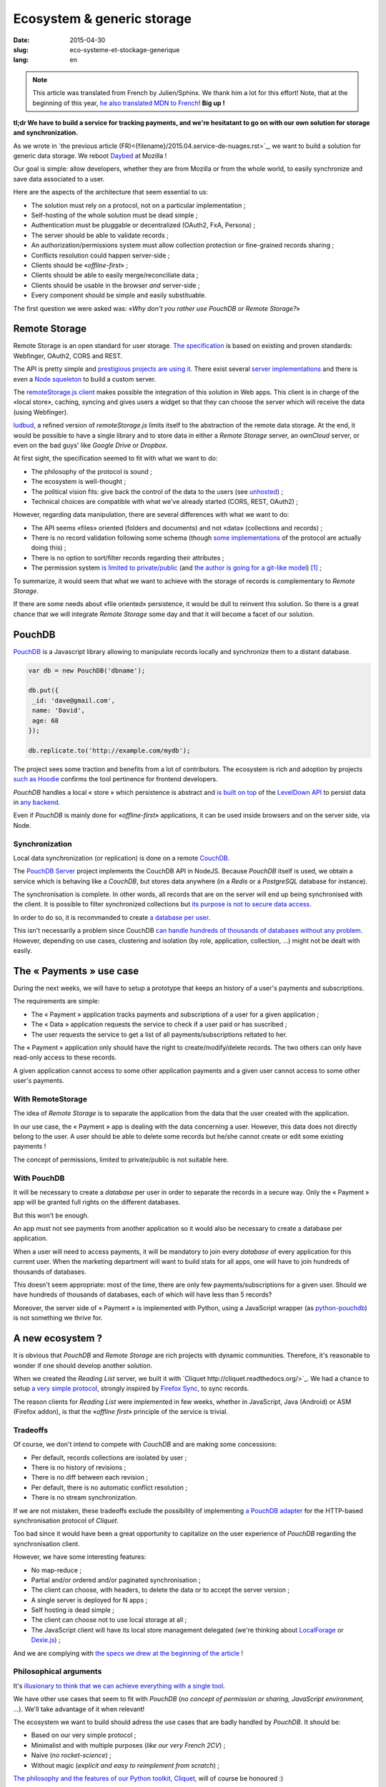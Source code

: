 Ecosystem & generic storage
===========================

:date: 2015-04-30
:slug: eco-systeme-et-stockage-generique
:lang: en

.. note::

    This article was translated from French by Julien/Sphinx. We thank him a lot
    for this effort! Note, that at the beginning of this year,
    `he also translated MDN to French <https://medium.com/@Sphinx/mdn-pr%C3%A9sentation-de-la-documentation-javascript-70541cecae54>`_!
    **Big up !**


**tl;dr We have to build a service for tracking payments, and we're hesitatant
to go on with our own solution for storage and synchronization.**

As we wrote in `the previous article (FR)<{filename}/2015.04.service-de-nuages.rst>`_,
we want to build a solution for generic data storage. We reboot `Daybed <http://daybed.readthedocs.org>`_
at Mozilla !

Our goal is simple: allow developers, whether they are from Mozilla or from the whole world,
to easily synchronize and save data associated to a user.


.. _storage-specs:

Here are the aspects of the architecture that seem essential to us:

* The solution must rely on a protocol, not on a particular implementation ;
* Self-hosting of the whole solution must be dead simple ;
* Authentication must be pluggable or decentralized (OAuth2, FxA, Persona) ;
* The server should be able to validate records ;
* An authorization/permissions system must allow collection protection or
  fine-grained records sharing ;
* Conflicts resolution could happen server-side ;
* Clients should be «*offline-first*» ;
* Clients should be able to easily merge/reconciliate data ;
* Clients should be usable in the browser *and* server-side ;
* Every component should be simple and easily substituable.

The first question we were asked was: «*Why don't you rather use PouchDB or Remote Storage?*»


Remote Storage
--------------

Remote Storage is an open standard for user storage. `The specification <http://tools.ietf.org/html/draft-dejong-remotestorage-04>`_
is based on existing and proven standards: Webfinger, OAuth2, CORS and REST.

The API is pretty simple and `prestigious projects are using it
<http://blog.cozycloud.cc/news/2014/08/12/when-unhosted-meets-cozy-cloud/>`_.
There exist several `server implementations <https://github.com/jcoglan/restore>`_
and there is even a `Node squeleton <https://www.npmjs.com/package/remotestorage-server>`_
to build a custom server.

.. image:: {filename}/images/remotestorage-widget.png
    :align: left
    :alt: Remote Storage widget

The `remoteStorage.js client <https://github.com/remotestorage/remotestorage.js/>`_
makes possible the integration of this solution in Web apps. This client is in charge of the «local store»,
caching, syncing and gives users a widget so that they can choose the server
which will receive the data (using Webfinger).

`ludbud <https://github.com/michielbdejong/ludbud>`_, a refined version of
*remoteStorage.js* limits itself to the abstraction of the remote data storage.
At the end, it would be possible to have a single library and to store data
in either a *Remote Storage* server, an *ownCloud* server, or even on the bad guys'
like *Google Drive* or *Dropbox*.


At first sight, the specification seemed to fit with what we want to do:

* The philosophy of the protocol is sound ;
* The ecosystem is well-thought ;
* The political vision fits: give back the control of the data to the users
  (see `unhosted <http://unhosted.org/>`_) ;
* Technical choices are compatible with what we've already started (CORS, REST, OAuth2) ;


However, regarding data manipulation, there are several differences with what we want to do:

* The API seems «files» oriented (folders and documents) and not «data» (collections and records) ;
* There is no record validation following some schema (though `some implementations
  <https://remotestorage.io/doc/code/files/baseclient/types-js.html>`_ of the protocol are actually doing this) ;
* There is no option to sort/filter records regarding their attributes ;
* The permission system `is limited to private/public
  <https://groups.google.com/forum/#!topic/unhosted/5_NOGq8BPTo>`_ (and
  `the author is going for a git-like model
  <https://github.com/remotestorage/spec/issues/58#issue-27249452>`_) [#]_ ;


To summarize, it would seem that what we want to achieve with the storage of
records is complementary to *Remote Storage*.

If there are some needs about «file oriented» persistence, it would be dull to
reinvent this solution. So there is a great chance that we will integrate
*Remote Storage* some day and that it will become a facet of our solution.


PouchDB
-------

`PouchDB <http://pouchdb.com/>`_ is a Javascript library allowing to manipulate
records locally and synchronize them to a distant database.

.. code-block:: javascript

    var db = new PouchDB('dbname');

    db.put({
     _id: 'dave@gmail.com',
     name: 'David',
     age: 68
    });

    db.replicate.to('http://example.com/mydb');


The project sees some traction and benefits from a lot of contributors. The
ecosystem is rich and adoption by projects `such as Hoodie
<https://github.com/hoodiehq/wip-hoodie-store-on-pouchdb>`_ confirms the tool
pertinence for frontend developers.

*PouchDB* handles a local « store » which persistence is abstract and
`is built on top <http://pouchdb.com/2014/07/25/pouchdb-levels-up.html>`_
of the `LevelDown API <https://github.com/level/levelup#relationship-to-leveldown>`_
to persist data in `any backend <https://github.com/Level/levelup/wiki/Modules#storage-back-ends>`_.

Even if *PouchDB* is mainly done for «*offline-first*» applications, it
can be used inside browsers and on the server side, via Node.


Synchronization
'''''''''''''''

Local data synchronization (or replication) is done on a remote
`CouchDB <http://couchdb.apache.org/>`_.

The `PouchDB Server <https://github.com/pouchdb/pouchdb-server>`_ project
implements the CouchDB API in NodeJS. Because *PouchDB* itself is used, we
obtain a service which is behaving like a *CouchDB*, but stores data
anywhere (in a *Redis* or a *PostgreSQL* database for instance).

The synchronisation is complete. In other words, all records that are on
the server will end up being synchronised with the client. It is possible to filter
synchronized collections but `its purpose is not to secure data access
<http://pouchdb.com/2015/04/05/filtered-replication.html>`_.

In order to do so, it is recommanded to create `a database per user
<https://github.com/nolanlawson/pouchdb-authentication#some-people-can-read-some-docs-some-people-can-write-those-same-docs>`_.

This isn't necessarily a problem since CouchDB `can handle hundreds of thousands
of databases without any problem
<https://mail-archives.apache.org/mod_mbox/couchdb-user/201401.mbox/%3C52CEB873.7080404@ironicdesign.com%3E>`_.
However, depending on use cases, clustering and isolation (by role, application,
collection, ...) might not be dealt with easily.


The « Payments » use case
--------------------------

.. image:: {filename}/images/put-payments.jpg
    :alt: Put Payments Here  -- Before the Internet - CC-NC-SA Katy Silberger https://www.flickr.com/photos/katysilbs/11163812186

During the next weeks, we will have to setup a prototype that keeps an history
of a user's payments and subscriptions.

The requirements are simple:

* The « Payment » application tracks payments and subscriptions of a user
  for a given application ;
* The « Data » application requests the service to check if a user paid or
  has suscribed ;
* The user requests the service to get a list of all payments/subscriptions
  reltated to her.

The « Payment » application only should have the right to create/modify/delete
records. The two others can only have read-only access to these records.

A given application cannot access to some other application payments and a given user cannot access to some other user's payments.


With RemoteStorage
''''''''''''''''''

.. image:: {filename}/images/remote-love.jpg
    :alt: Remote Love - CC-BY-NC Julie https://www.flickr.com/photos/mamajulie2008/2609549461
    :align: center


The idea of *Remote Storage* is to separate the application from the data that
the user created with the application.

In our use case, the « Payment » app is dealing with the data concerning a user.
However, this data does not directly belong to the user. A user should be able
to delete some records but he/she cannot create or edit some existing payments !

The concept of permissions, limited to private/public is not suitable here.


With PouchDB
''''''''''''

It will be necessary to create a *database* per user in order to separate the
records in a secure way. Only the « Payment » app will be granted full rights
on the different databases.

But this won't be enough.

An app must not see payments from another application so it would also be
necessary to create a database per application.

When a user will need to access payments, it will be mandatory to join every
*database* of every application for this current user. When the marketing
department will want to build stats for all apps, one will have to join hundreds
of thousands of databases.

This doesn't seem appropriate: most of the time, there are only few
payments/subscriptions for a given user. Should we have hundreds of thousands of
databases, each of which will have less than 5 records?

Moreover, the server side of « Payment » is implemented with Python, using a
JavaScript wrapper (as `python-pouchdb
<https://pythonhosted.org/Python-PouchDB/>`_) is not something we thrive for.


A new ecosystem ?
-----------------

.. image:: {filename}/images/wagon-wheel.jpg
    :alt: Wagon wheel - CC-BY-NC-SA arbyreed https://www.flickr.com/photos/19779889@N00/16161808220

It is obvious that *PouchDB* and *Remote Storage* are rich projects with dynamic communities. Therefore, it's reasonable to wonder if one should develop another solution.

When we created the *Reading List* server, we built it with `Cliquet
http://cliquet.readthedocs.org/>`_. We had a chance to setup `a very simple protocol <http://cliquet.readthedocs.org/en/latest/api/>`_, strongly inspired by
`Firefox Sync <http://en.wikipedia.org/wiki/Firefox_Sync>`_, to sync records.

The reason clients for *Reading List* were implemented in few weeks, whether in
JavaScript, Java (Android) or ASM (Firefox addon), is that the «*offline first*»
principle of the service is trivial.


Tradeoffs
'''''''''

Of course, we don't intend to compete with *CouchDB* and are making some
concessions:

* Per default, records collections are isolated by user ;
* There is no history of revisions ;
* There is no diff between each revision ;
* Per default, there is no automatic conflict resolution ;
* There is no stream synchronization.

If we are not mistaken, these tradeoffs exclude the possibility of
implementing `a PouchDB adapter
<https://github.com/pouchdb/pouchdb/blob/master/lib/adapters/http/http.js#L721-L946>`_ for the HTTP-based synchronisation protocol of *Cliquet*.

Too bad since it would have been a great opportunity to capitalize on the user
experience of *PouchDB* regarding the synchronisation client.

However, we have some interesting features:

* No map-reduce ;
* Partial and/or ordered and/or paginated synchronisation ;
* The client can choose, with headers, to delete the data or to accept the
  server version ;
* A single server is deployed for N apps ;
* Self hosting is dead simple ;
* The client can choose not to use local storage at all ;
* The JavaScript client will have its local store management delegated (we're
  thinking about `LocalForage <https://github.com/mozilla/localForage>`_ or
  `Dexie.js <https://github.com/dfahlander/Dexie.js>`_) ;

And we are complying with `the specs we drew at the beginning of the article
<#article-specs>`_ !


Philosophical arguments
'''''''''''''''''''''''

It's `illusionary to think that we can achieve everything with a single tool
<http://en.wikipedia.org/wiki/Law_of_the_instrument>`_.

We have other use cases that seem to fit with *PouchDB* (*no concept of
permission or sharing, JavaScript environment, ...*). We'll take advantage of it
when relevant!

The ecosystem we want to build should adress the use cases that are badly
handled by *PouchDB*. It should be:

* Based on our very simple protocol ;
* Minimalist and with multiple purposes (*like our very French 2CV*) ;
* Naive (*no rocket-science*) ;
* Without magic (*explicit and easy to reimplement from scratch*) ;

`The philosophy and the features of our Python toolkit, Cliquet
<http://cliquet.readthedocs.org/en/latest/rationale.html>`_, will of course be honoured :)

As for *Remote Storage*, whenever we face the need, we will proud to join
this initiative. However, as for now, it seems risky to start by bending the
solution to our own needs.


Practical arguments
'''''''''''''''''''

Before being willingly to deploy a *CouchDB* solution, Mozilla *ops* will ask us
to precisely prove that it's not currently doable with experienced stacks (e.g.
MySQL, Redis, PostgreSQL).

We will also have to guarantee a minimum 5 years lifetime regarding the data. With
*Cliquet*, using the PostgreSQL backend, our data is persisted in `a flat PostgreSQL schema <https://github.com/mozilla-services/cliquet/blob/40aa33/cliquet/storage/postgresql/schema.sql#L14-L28>`_.

This wouldn't be the case with a LevelDown adapter that handles revisions split
in a key-value scheme.

If we based our service on Cliquet, like we did with `Kinto
<http://kinto.readthedocs.org>`_, all the automation work of deploying
(*monitoring, RPM builds, Puppet...*) that was done for *Reading List* will be
completely reusable.

As said before, if we go with another totally new stack, we will have to start
again from scratch, including lapping, profiling, optimizing, all of which has
already been done during the first quarter of this year for Reading List.


Next steps
----------

It's still time to change our strategy :) And we welcome any feedback!
It's always a difficult decision to make... ``</troll call>``

* Twist an existing ecosystem vs build a new custom one ;
* Master the whole system or to integrate our solution ;
* Contribute vs redo ;
* Guide vs follow.

We really seek to join the `no-backend <https://nobackend.org/>`_ initiative.
This first step might lead us to converge in the end! Maybe our service will end
up being compatible with Remote Storage, maybe PouchDB will become more agnostic
regarding the synchronisation protocol...

.. image:: {filename}/images/standards.png
    :alt: XKCD — Standards https://xkcd.com/927/

Using this new ecosystem for the « Payments » project will allow us to setup a
suitable permission system (*probably built on OAuth scopes*). We are also
looking forward to `capitalizing on our Daybed experience for this project
<http://blog.daybed.io/daybed-revival.html>`_.

We'll also extract some parts of the clients source code that were implemented
for *Reading List* in order to provide a minimalist JavaScript client.

By going this way, we are taking several risks:

* reinventing a wheel we don't know;
* failing to make the *Cliquet* ecosystem a community project ;
* failing to place *Cliquet* in the niche for the use cases that are not
  covered with *PouchDB* :)


As `Giovanni Ornaghi said <http://pouchdb.com/2015/04/05/filtered-replication.html>`_:

    Rolling out your set of webservices, push notifications, or background services
    might give you more control, but at the same time it will force you to engineer,
    write, test, and maintain a whole new ecosystem.

And this ecosystem is precisely the one that *Mozilla Cloud Services* team
is in charge of !


.. [#] The `Sharesome project <https://sharesome.5apps.com/>`_ allows for some
       public sharing of one's resources from one's *Remote Storage*.
